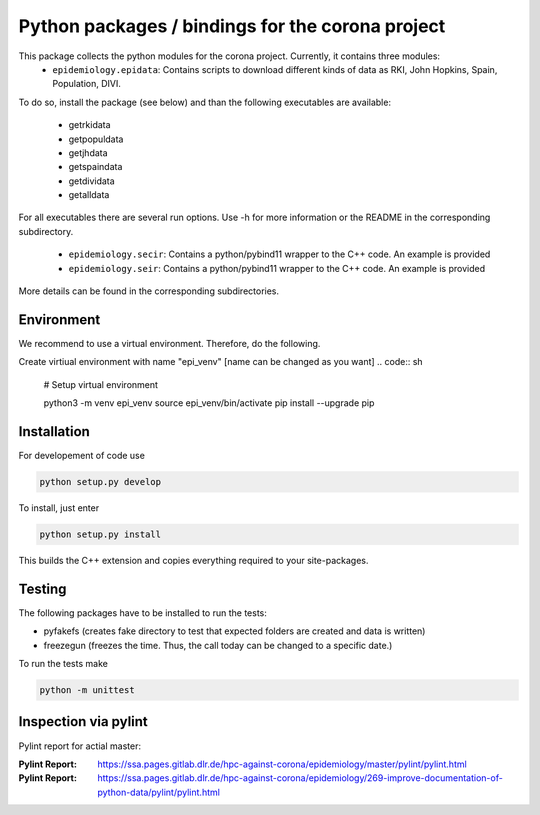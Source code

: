 Python packages / bindings for the corona project
=================================================

This package collects the python modules for the corona project. Currently, it contains three modules:
 - ``epidemiology.epidata``: Contains scripts to download different kinds of data as RKI, John Hopkins, Spain, Population, DIVI.
To do so, install the package (see below) and than the following executables are available:
     
      - getrkidata
      - getpopuldata
      - getjhdata
      - getspaindata
      - getdividata
      - getalldata

For all executables there are several run options.
Use -h for more information or the README in the corresponding subdirectory.

 - ``epidemiology.secir``: Contains a python/pybind11 wrapper to the C++ code. An example is provided

 - ``epidemiology.seir``: Contains a python/pybind11 wrapper to the C++ code. An example is provided

More details can be found in the corresponding subdirectories.

Environment
-----------

We recommend to use a virtual environment.
Therefore, do the following.

Create virtiual environment with name "epi_venv" [name can be changed as you want]
.. code:: sh
   # Setup virtual environment

   python3 -m venv epi_venv
   source epi_venv/bin/activate
   pip install --upgrade pip


Installation
------------

For developement of code use

.. code:: sh

    python setup.py develop


To install, just enter

.. code:: sh

    python setup.py install

This builds the C++ extension and copies everything required to your site-packages.


Testing
-------

The following packages have to be installed to run the tests:

- pyfakefs (creates fake directory to test that expected folders are created and data is written)
- freezegun (freezes the time. Thus, the call today can be changed to a specific date.)

To run the tests make 

.. code:: sh

    python -m unittest


Inspection via pylint
---------------------
Pylint report for actial master:


:Pylint Report: https://ssa.pages.gitlab.dlr.de/hpc-against-corona/epidemiology/master/pylint/pylint.html
:Pylint Report: https://ssa.pages.gitlab.dlr.de/hpc-against-corona/epidemiology/269-improve-documentation-of-python-data/pylint/pylint.html



